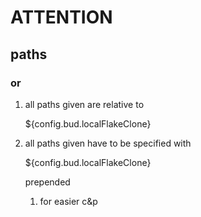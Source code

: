 * ATTENTION
** paths
*** or
**** all paths given are relative to
#+BEGIN_EXAMPLE nix
${config.bud.localFlakeClone}
#+END_EXAMPLE
**** all paths given have to be specified with
#+BEGIN_EXAMPLE nix
${config.bud.localFlakeClone}
#+END_EXAMPLE
prepended
***** for easier c&p
